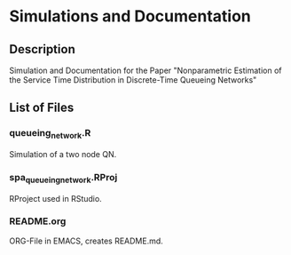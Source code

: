 * Simulations and Documentation
** Description
Simulation and Documentation for the Paper "Nonparametric Estimation of the Service Time Distribution in Discrete-Time Queueing Networks"
** List of Files
*** queueing_network.R
Simulation of a two node QN.
*** spa_queueingnetwork.RProj
RProject used in RStudio.
*** README.org
ORG-File in EMACS, creates README.md.

